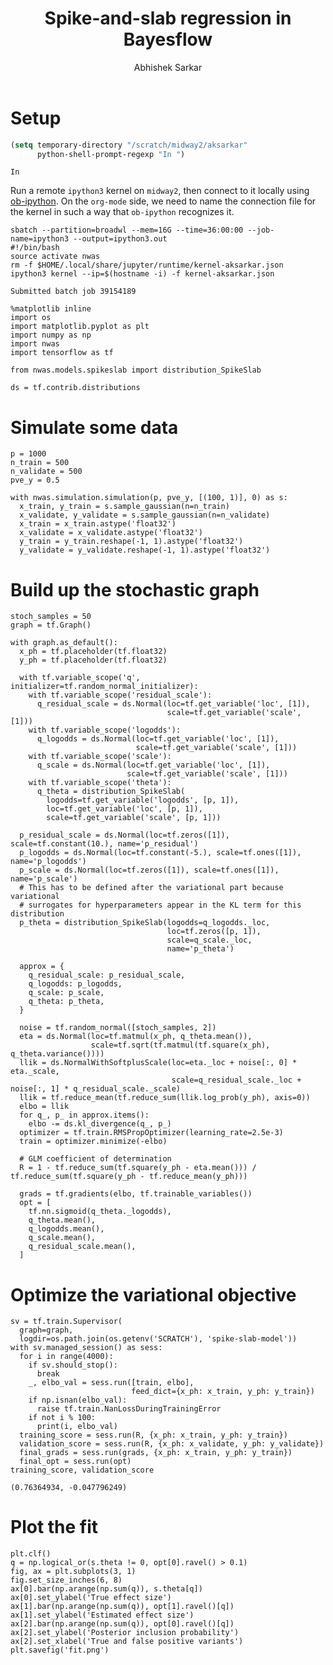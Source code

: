 #+TITLE: Spike-and-slab regression in Bayesflow
#+AUTHOR: Abhishek Sarkar
#+EMAIL: aksarkar@uchicago.edu
#+OPTIONS: ':nil *:t -:t ::t <:t H:3 \n:nil ^:t arch:headline author:t
#+OPTIONS: broken-links:nil c:nil creator:nil d:(not "LOGBOOK") date:t e:t
#+OPTIONS: email:nil f:t inline:t num:t p:nil pri:nil prop:nil stat:t tags:t
#+OPTIONS: tasks:t tex:t timestamp:t title:t toc:t todo:t |:t
#+LANGUAGE: en
#+SELECT_TAGS: export
#+EXCLUDE_TAGS: noexport
#+CREATOR: Emacs 25.1.1 (Org mode 9.1.1)

#+PROPERTY: header-args:ipython+ :session kernel-aksarkar.json :results raw drawer :async t

* Setup

  #+BEGIN_SRC emacs-lisp
    (setq temporary-directory "/scratch/midway2/aksarkar"
          python-shell-prompt-regexp "In ")
  #+END_SRC

  #+RESULTS:
  : In 

  Run a remote ~ipython3~ kernel on ~midway2~, then connect to it locally using
  [[https://github.com/gregsexton/ob-ipython][ob-ipython]]. On the ~org-mode~ side, we need to name the connection file for the
  kernel in such a way that ~ob-ipython~ recognizes it.

  #+BEGIN_SRC shell :dir (concat (file-name-as-directory (getenv "SCRATCH")) "spikeslab")
  sbatch --partition=broadwl --mem=16G --time=36:00:00 --job-name=ipython3 --output=ipython3.out
  #!/bin/bash
  source activate nwas
  rm -f $HOME/.local/share/jupyter/runtime/kernel-aksarkar.json
  ipython3 kernel --ip=$(hostname -i) -f kernel-aksarkar.json
  #+END_SRC

  #+RESULTS:
  : Submitted batch job 39154189

  #+BEGIN_SRC ipython
    %matplotlib inline
    import os
    import matplotlib.pyplot as plt
    import numpy as np
    import nwas
    import tensorflow as tf

    from nwas.models.spikeslab import distribution_SpikeSlab

    ds = tf.contrib.distributions
  #+END_SRC

  #+RESULTS:
  :RESULTS:
  :END:

* Simulate some data

  #+BEGIN_SRC ipython
    p = 1000
    n_train = 500
    n_validate = 500
    pve_y = 0.5

    with nwas.simulation.simulation(p, pve_y, [(100, 1)], 0) as s:
      x_train, y_train = s.sample_gaussian(n=n_train)
      x_validate, y_validate = s.sample_gaussian(n=n_validate)
      x_train = x_train.astype('float32')
      x_validate = x_validate.astype('float32')
      y_train = y_train.reshape(-1, 1).astype('float32')
      y_validate = y_validate.reshape(-1, 1).astype('float32')
  #+END_SRC

  #+RESULTS:
  :RESULTS:
  :END:

* Build up the stochastic graph  

  #+BEGIN_SRC ipython
    stoch_samples = 50
    graph = tf.Graph()

    with graph.as_default():
      x_ph = tf.placeholder(tf.float32)
      y_ph = tf.placeholder(tf.float32)

      with tf.variable_scope('q', initializer=tf.random_normal_initializer):
        with tf.variable_scope('residual_scale'):
          q_residual_scale = ds.Normal(loc=tf.get_variable('loc', [1]),
                                       scale=tf.get_variable('scale', [1]))
        with tf.variable_scope('logodds'):
          q_logodds = ds.Normal(loc=tf.get_variable('loc', [1]),
                                scale=tf.get_variable('scale', [1]))
        with tf.variable_scope('scale'):
          q_scale = ds.Normal(loc=tf.get_variable('loc', [1]),
                              scale=tf.get_variable('scale', [1]))
        with tf.variable_scope('theta'):
          q_theta = distribution_SpikeSlab(
            logodds=tf.get_variable('logodds', [p, 1]),
            loc=tf.get_variable('loc', [p, 1]),
            scale=tf.get_variable('scale', [p, 1]))

      p_residual_scale = ds.Normal(loc=tf.zeros([1]), scale=tf.constant(10.), name='p_residual')
      p_logodds = ds.Normal(loc=tf.constant(-5.), scale=tf.ones([1]), name='p_logodds')
      p_scale = ds.Normal(loc=tf.zeros([1]), scale=tf.ones([1]), name='p_scale')
      # This has to be defined after the variational part because variational
      # surrogates for hyperparameters appear in the KL term for this distribution
      p_theta = distribution_SpikeSlab(logodds=q_logodds._loc,
                                       loc=tf.zeros([p, 1]),
                                       scale=q_scale._loc,
                                       name='p_theta')

      approx = {
        q_residual_scale: p_residual_scale,
        q_logodds: p_logodds,
        q_scale: p_scale,
        q_theta: p_theta,
      }

      noise = tf.random_normal([stoch_samples, 2])
      eta = ds.Normal(loc=tf.matmul(x_ph, q_theta.mean()),
                      scale=tf.sqrt(tf.matmul(tf.square(x_ph), q_theta.variance())))
      llik = ds.NormalWithSoftplusScale(loc=eta._loc + noise[:, 0] * eta._scale,
                                        scale=q_residual_scale._loc + noise[:, 1] * q_residual_scale._scale)
      llik = tf.reduce_mean(tf.reduce_sum(llik.log_prob(y_ph), axis=0))
      elbo = llik
      for q_, p_ in approx.items():
        elbo -= ds.kl_divergence(q_, p_)
      optimizer = tf.train.RMSPropOptimizer(learning_rate=2.5e-3)
      train = optimizer.minimize(-elbo)

      # GLM coefficient of determination
      R = 1 - tf.reduce_sum(tf.square(y_ph - eta.mean())) / tf.reduce_sum(tf.square(y_ph - tf.reduce_mean(y_ph)))

      grads = tf.gradients(elbo, tf.trainable_variables())
      opt = [
        tf.nn.sigmoid(q_theta._logodds),
        q_theta.mean(),
        q_logodds.mean(),
        q_scale.mean(),
        q_residual_scale.mean(),
      ]
  #+END_SRC

  #+RESULTS:
  :RESULTS:
  :END:

* Optimize the variational objective  

  #+BEGIN_SRC ipython
    sv = tf.train.Supervisor(
      graph=graph,
      logdir=os.path.join(os.getenv('SCRATCH'), 'spike-slab-model'))
    with sv.managed_session() as sess:
      for i in range(4000):
        if sv.should_stop():
          break
        _, elbo_val = sess.run([train, elbo],
                               feed_dict={x_ph: x_train, y_ph: y_train})
        if np.isnan(elbo_val):
          raise tf.train.NanLossDuringTrainingError
        if not i % 100:
          print(i, elbo_val)
      training_score = sess.run(R, {x_ph: x_train, y_ph: y_train})
      validation_score = sess.run(R, {x_ph: x_validate, y_ph: y_validate})
      final_grads = sess.run(grads, {x_ph: x_train, y_ph: y_train})
      final_opt = sess.run(opt)
    training_score, validation_score
  #+END_SRC

  #+RESULTS:
  :RESULTS:
  : (0.76364934, -0.047796249)
  :END:

* Plot the fit

  #+BEGIN_SRC ipython
    plt.clf()
    q = np.logical_or(s.theta != 0, opt[0].ravel() > 0.1)
    fig, ax = plt.subplots(3, 1)
    fig.set_size_inches(6, 8)
    ax[0].bar(np.arange(np.sum(q)), s.theta[q])
    ax[0].set_ylabel('True effect size')
    ax[1].bar(np.arange(np.sum(q)), opt[1].ravel()[q])
    ax[1].set_ylabel('Estimated effect size')
    ax[2].bar(np.arange(np.sum(q)), opt[0].ravel()[q])
    ax[2].set_ylabel('Posterior inclusion probability')
    ax[2].set_xlabel('True and false positive variants')
    plt.savefig('fit.png')
  #+END_SRC

  #+RESULTS:
  :RESULTS:
  [[file:./obipy-resources/19307LHc.png]]
  :END:
